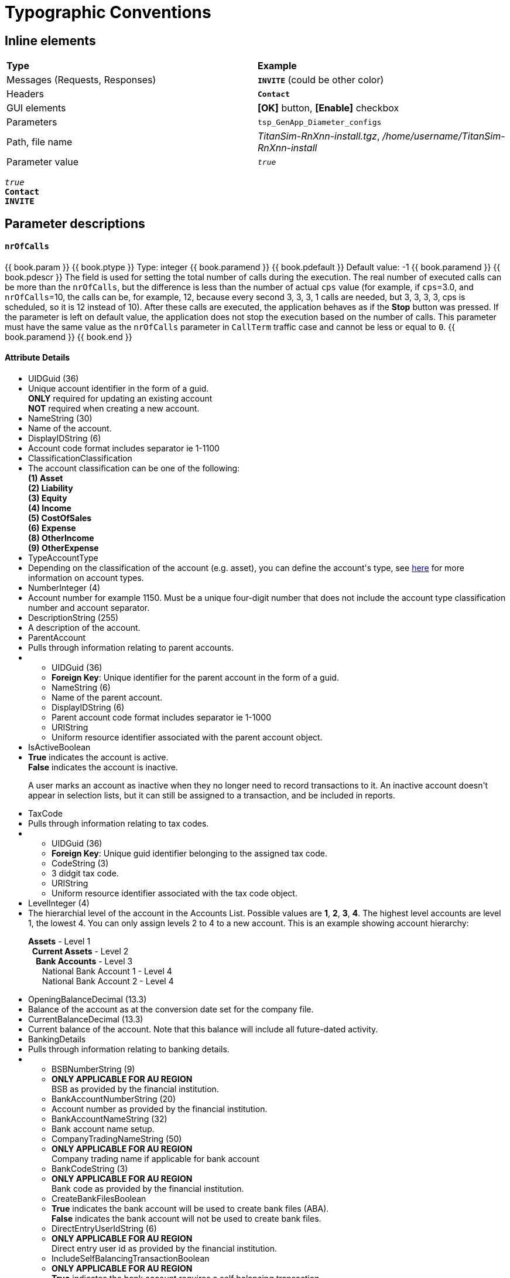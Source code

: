 = Typographic Conventions
:frame: none
:grid: none

== Inline elements

[grid="rows", frame="none"]
|===
|*Type* |  *Example*
| Messages (Requests, Responses) |  *[blue]#`INVITE`#* (could be other color)
| Headers |  *`Contact`*
| GUI elements | *[OK]* button, *[Enable]* checkbox
| Parameters | `tsp_GenApp_Diameter_configs`
| Path, file name | _TitanSim-RnXnn-install.tgz_, _/home/username/TitanSim-RnXnn-install_
| Parameter value | _``true``_
|===

_``true``_ +
*`Contact`* +
*[blue]#`INVITE`#* 

== Parameter descriptions

==== `nrOfCalls`

[subs="quotes"]
++++
{{ book.param }}
{{ book.ptype }}
Type: integer
{{ book.paramend }}
{{ book.pdefault }}
Default value: -1
{{ book.paramend }}
{{ book.pdescr }}
The field is used for setting the total number of calls during the execution.

The real number of executed calls can be more than the `nrOfCalls`, but the difference is less than the number of actual `cps` value (for example, if `cps`=3.0, and `nrOfCalls`=10, the calls can be, for example, 12, because every second 3, 3, 3, 1 calls are needed, but 3, 3, 3, 3, cps is scheduled, so it is 12 instead of 10).

After these calls are executed, the application behaves as if the *Stop* button was pressed.

If the parameter is left on default value, the application does not stop the execution based on the number of calls.

This parameter must have the same value as the `nrOfCalls` parameter in `CallTerm` traffic case and cannot be less or equal to `0`.
{{ book.paramend }}
{{ book.end }}
++++


++++
<div class="span6">
  <h4>Attribute Details</h4>
  <ul border="0" class="apiDocs">
    <li class="attribute required" data-toggle="popover" data-placement="bottom" data-trigger="hover" data-original-title="Description" data-content="Unique account identifier in the form of a guid. <br><strong>ONLY</strong> required for updating an existing account<br> <strong>NOT</strong> required when creating a new account.">UID<span class="type">Guid (36)</span></li><li class="description" style="display: list-item;">Unique account identifier in the form of a guid. <br><strong>ONLY</strong> required for updating an existing account<br> <strong>NOT</strong> required when creating a new account.</li><li class="attribute" data-toggle="popover" data-placement="bottom" data-trigger="hover" data-original-title="Description" data-content="Name of the account.">Name<span class="type">String (30)</span></li><li class="description">Name of the account.</li><li class="attribute" data-toggle="popover" data-placement="bottom" data-trigger="hover" data-original-title="Description" data-content="Account code format includes separator ie 1-1100">DisplayID<span class="type">String (6)</span></li><li class="description">Account code format includes separator ie 1-1100</li><li class="attribute" data-toggle="popover" data-placement="bottom" data-trigger="hover" data-original-title="Description" data-content="The account classification can be one of the following:<br>
<strong>(1) Asset</strong><br>
<strong>(2) Liability</strong><br> 
<strong>(3) Equity</strong><br> 
<strong>(4) Income</strong><br> 
<strong>(5) CostOfSales</strong><br> 
<strong>(6) Expense</strong><br>
<strong>(8) OtherIncome</strong><br> 
<strong>(9) OtherExpense</strong><br>
">Classification<span class="type">Classification</span></li><li class="description">The account classification can be one of the following:<br>
<strong>(1) Asset</strong><br>
<strong>(2) Liability</strong><br> 
<strong>(3) Equity</strong><br> 
<strong>(4) Income</strong><br> 
<strong>(5) CostOfSales</strong><br> 
<strong>(6) Expense</strong><br>
<strong>(8) OtherIncome</strong><br> 
<strong>(9) OtherExpense</strong><br>
</li><li class="attribute required" data-toggle="popover" data-placement="bottom" data-trigger="hover" data-original-title="Description" data-content="Depending on the classification of the account (e.g. asset), you can define the account's type, see <a href=&quot;http://developer.myob.com/docs/read/Glossary#A&quot;>here</a> for more information on account types.">Type<span class="type">AccountType</span></li><li class="description">Depending on the classification of the account (e.g. asset), you can define the account's type, see <a href="http://developer.myob.com/docs/read/Glossary#A">here</a> for more information on account types.</li><li class="attribute required" data-toggle="popover" data-placement="bottom" data-trigger="hover" data-original-title="Description" data-content="Account number for example 1150. Must be a unique four-digit number that does not include the account type classification number and account separator.">Number<span class="type">Integer (4)</span></li><li class="description">Account number for example 1150. Must be a unique four-digit number that does not include the account type classification number and account separator.</li><li class="attribute" data-toggle="popover" data-placement="bottom" data-trigger="hover" data-original-title="Description" data-content="A description of the account.">Description<span class="type">String (255)</span></li><li class="description">A description of the account.</li><li class="attribute" data-toggle="popover" data-placement="bottom" data-trigger="hover" data-original-title="Description" data-content="Pulls through information relating to parent accounts.">ParentAccount</li><li class="description" style="display: list-item;">Pulls through information relating to parent accounts.</li> <li class="subgroupDetails"><ul>
<li class="attribute" data-toggle="popover" data-placement="bottom" data-trigger="hover" data-original-title="Description" data-content="<strong>Foreign Key</strong>: Unique identifier for the parent account in the form of a guid.">UID<span class="type">Guid (36)</span></li><li class="description" style="display: list-item;"><strong>Foreign Key</strong>: Unique identifier for the parent account in the form of a guid.</li><li class="attribute readonly" data-toggle="popover" data-placement="bottom" data-trigger="hover" data-original-title="Description" data-content="Name of the parent account.">Name<span class="type">String (6)</span></li><li class="description" style="display: list-item;">Name of the parent account.</li><li class="attribute readonly" data-toggle="popover" data-placement="bottom" data-trigger="hover" data-original-title="Description" data-content="Parent account code format includes separator ie 1-1000">DisplayID<span class="type">String (6)</span></li><li class="description" style="display: list-item;">Parent account code format includes separator ie 1-1000</li><li class="attribute readonly" data-toggle="popover" data-placement="bottom" data-trigger="hover" data-original-title="Description" data-content="Uniform resource identifier associated with the parent account object.">URI<span class="type">String</span></li><li class="description">Uniform resource identifier associated with the parent account object.</li></ul>
</li><li class="attribute" data-toggle="popover" data-placement="bottom" data-trigger="hover" data-original-title="Description" data-content="<strong>True</strong> indicates the account is active.<br><strong>False</strong> indicates the account is inactive.<br>
<p>A user marks an account as inactive when they no longer need to record transactions to it. An inactive account doesn't appear in selection lists, but it can still be assigned to a transaction, and be included in reports.</p>">IsActive<span class="type">Boolean</span></li><li class="description"><strong>True</strong> indicates the account is active.<br><strong>False</strong> indicates the account is inactive.<br>
<p>A user marks an account as inactive when they no longer need to record transactions to it. An inactive account doesn't appear in selection lists, but it can still be assigned to a transaction, and be included in reports.</p></li><li class="attribute" data-toggle="popover" data-placement="bottom" data-trigger="hover" data-original-title="Description" data-content="Pulls through information relating to tax codes.">TaxCode</li><li class="description">Pulls through information relating to tax codes.</li><li class="subgroupDetails"><ul>
<li class="attribute required" data-toggle="popover" data-placement="bottom" data-trigger="hover" data-original-title="Description" data-content="<strong>Foreign Key</strong>: Unique guid identifier belonging to the assigned tax code.">UID<span class="type">Guid (36)</span></li><li class="description"><strong>Foreign Key</strong>: Unique guid identifier belonging to the assigned tax code.</li><li class="attribute readonly" data-toggle="popover" data-placement="bottom" data-trigger="hover" data-original-title="Description" data-content="3 didgit tax code.">Code<span class="type">String (3)</span></li><li class="description">3 didgit tax code.</li><li class="attribute readonly" data-toggle="popover" data-placement="bottom" data-trigger="hover" data-original-title="Description" data-content="Uniform resource identifier associated with the tax code object.">URI<span class="type">String</span></li><li class="description">Uniform resource identifier associated with the tax code object.</li></ul>
</li><li class="attribute" data-toggle="popover" data-placement="bottom" data-trigger="hover" data-original-title="Description" data-content="The hierarchial level of the account in the Accounts List. Possible values are <strong>1</strong>,&amp;nbsp;<strong>2</strong>,&amp;nbsp;<strong>3</strong>,&amp;nbsp;<strong>4</strong>.&amp;nbsp;The highest level accounts are level 1, the lowest 4. You can only assign levels 2 to 4 to a new account. This is an example showing account hierarchy:
<p><strong>Assets</strong>&amp;nbsp;- Level 1<br><strong>&amp;nbsp; Current Assets</strong>&amp;nbsp;- Level 2<br><strong>&amp;nbsp; &amp;nbsp; Bank Accounts</strong>&amp;nbsp;- Level 3<br>&amp;nbsp; &amp;nbsp; &amp;nbsp; National Bank Account 1 - Level 4<br>&amp;nbsp; &amp;nbsp; &amp;nbsp; National Bank Account 2 - Level 4</p>">Level<span class="type">Integer (4)</span></li><li class="description">The hierarchial level of the account in the Accounts List. Possible values are <strong>1</strong>,&nbsp;<strong>2</strong>,&nbsp;<strong>3</strong>,&nbsp;<strong>4</strong>.&nbsp;The highest level accounts are level 1, the lowest 4. You can only assign levels 2 to 4 to a new account. This is an example showing account hierarchy:
<p><strong>Assets</strong>&nbsp;- Level 1<br><strong>&nbsp; Current Assets</strong>&nbsp;- Level 2<br><strong>&nbsp; &nbsp; Bank Accounts</strong>&nbsp;- Level 3<br>&nbsp; &nbsp; &nbsp; National Bank Account 1 - Level 4<br>&nbsp; &nbsp; &nbsp; National Bank Account 2 - Level 4</p></li><li class="attribute" data-toggle="popover" data-placement="bottom" data-trigger="hover" data-original-title="Description" data-content="Balance of the account as at the conversion date set for the company file.">OpeningBalance<span class="type">Decimal (13.3)</span></li><li class="description">Balance of the account as at the conversion date set for the company file.</li><li class="attribute readonly" data-toggle="popover" data-placement="bottom" data-trigger="hover" data-original-title="Description" data-content="Current balance of the account. Note that this balance will include all future-dated activity.">CurrentBalance<span class="type">Decimal (13.3)</span></li><li class="description">Current balance of the account. Note that this balance will include all future-dated activity.</li><li class="attribute" data-toggle="popover" data-placement="bottom" data-trigger="hover" data-original-title="Description" data-content="Pulls through information relating to banking details.">BankingDetails</li><li class="description">Pulls through information relating to banking details.</li>  <li class="subgroupDetails"><ul>
<li class="attribute" data-toggle="popover" data-placement="bottom" data-trigger="hover" data-original-title="Description" data-content="<strong>ONLY APPLICABLE FOR AU REGION</strong><br>BSB as provided by the financial institution.">BSBNumber<span class="type">String (9)</span></li><li class="description"><strong>ONLY APPLICABLE FOR AU REGION</strong><br>BSB as provided by the financial institution.</li><li class="attribute" data-toggle="popover" data-placement="bottom" data-trigger="hover" data-original-title="Description" data-content="Account number as provided by the financial institution.">BankAccountNumber<span class="type">String (20)</span></li><li class="description">Account number as provided by the financial institution.</li><li class="attribute" data-toggle="popover" data-placement="bottom" data-trigger="hover" data-original-title="Description" data-content="Bank account name setup.">BankAccountName<span class="type">String (32)</span></li><li class="description">Bank account name setup.</li><li class="attribute" data-toggle="popover" data-placement="bottom" data-trigger="hover" data-original-title="Description" data-content="<strong>ONLY APPLICABLE FOR AU REGION</strong><br>Company trading name if applicable for bank account">CompanyTradingName<span class="type">String (50)</span></li><li class="description"><strong>ONLY APPLICABLE FOR AU REGION</strong><br>Company trading name if applicable for bank account</li><li class="attribute" data-toggle="popover" data-placement="bottom" data-trigger="hover" data-original-title="Description" data-content="<strong>ONLY APPLICABLE FOR AU REGION</strong><br>Bank code as provided by the financial institution.">BankCode<span class="type">String (3)</span></li><li class="description"><strong>ONLY APPLICABLE FOR AU REGION</strong><br>Bank code as provided by the financial institution.</li><li class="attribute" data-toggle="popover" data-placement="bottom" data-trigger="hover" data-original-title="Description" data-content="<strong>True</strong> indicates the bank account will be used to create bank files (ABA).<br><strong>False</strong> indicates the bank account will not be used to create bank files.">CreateBankFiles<span class="type">Boolean</span></li><li class="description"><strong>True</strong> indicates the bank account will be used to create bank files (ABA).<br><strong>False</strong> indicates the bank account will not be used to create bank files.</li><li class="attribute" data-toggle="popover" data-placement="bottom" data-trigger="hover" data-original-title="Description" data-content="<strong>ONLY APPLICABLE FOR AU REGION</strong><br>Direct entry user id as provided by the financial institution.">DirectEntryUserId<span class="type">String (6)</span></li><li class="description"><strong>ONLY APPLICABLE FOR AU REGION</strong><br>Direct entry user id as provided by the financial institution.</li><li class="attribute" data-toggle="popover" data-placement="bottom" data-trigger="hover" data-original-title="Description" data-content="<strong>ONLY APPLICABLE FOR AU REGION</strong><br><strong>True</strong> indicates the bank account requires a self balancing transaction.<br><strong>False</strong> indicates the bank account does not require a self balancing transaction.">IncludeSelfBalancingTransaction<span class="type">Boolean</span></li><li class="description"><strong>ONLY APPLICABLE FOR AU REGION</strong><br><strong>True</strong> indicates the bank account requires a self balancing transaction.<br><strong>False</strong> indicates the bank account does not require a self balancing transaction.</li><li class="attribute" data-toggle="popover" data-placement="bottom" data-trigger="hover" data-original-title="Description" data-content="Statement particulars assigned to the bank account.">StatementParticulars<span class="type">String (12)</span></li><li class="description">Statement particulars assigned to the bank account.</li><li class="attribute" data-toggle="popover" data-placement="bottom" data-trigger="hover" data-original-title="Description" data-content="<strong>ONLY APPLICABLE FOR NZ REGION.</strong><br>Code attached to electronic payment.">StatementCode<span class="type">String</span></li><li class="description"><strong>ONLY APPLICABLE FOR NZ REGION.</strong><br>Code attached to electronic payment.</li><li class="attribute" data-toggle="popover" data-placement="bottom" data-trigger="hover" data-original-title="Description" data-content="<strong>ONLY APPLICABLE FOR NZ REGION.</strong><br>Reference attached to electronic payment.">StatementReference<span class="type">String</span></li><li class="description"><strong>ONLY APPLICABLE FOR NZ REGION.</strong><br>Reference attached to electronic payment.</li></ul>
</li><li class="attribute" data-toggle="popover" data-placement="bottom" data-trigger="hover" data-original-title="Description" data-content="<strong>True</strong> indicates the account is a header account.Header accounts are used to organise, group and subtotal accounts in the Accounts List and reports.<br><strong>False</strong> indicates the account is a detail account. Only detail accounts can be assigned to transactions.">IsHeader<span class="type">Boolean</span></li><li class="description"><strong>True</strong> indicates the account is a header account.Header accounts are used to organise, group and subtotal accounts in the Accounts List and reports.<br><strong>False</strong> indicates the account is a detail account. Only detail accounts can be assigned to transactions.</li><li class="attribute readonly" data-toggle="popover" data-placement="bottom" data-trigger="hover" data-original-title="Description" data-content="Uniform resource identifier encompasses all types of names and addresses that refer to objects on the web.">URI<span class="type">String</span></li><li class="description">Uniform resource identifier encompasses all types of names and addresses that refer to objects on the web.</li><li class="attribute required" data-toggle="popover" data-placement="bottom" data-trigger="hover" data-original-title="Description" data-content="Number value that changes upon a record update, can be used for change control but does does not preserve a date or a time.<br><strong>ONLY</strong> required for updating an existing account.<br> <strong>NOT</strong> required when creating a new account.">RowVersion<span class="type">String</span></li><li class="description">Number value that changes upon a record update, can be used for change control but does does not preserve a date or a time.<br><strong>ONLY</strong> required for updating an existing account.<br> <strong>NOT</strong> required when creating a new account.</li>
  </ul>
  <p><br><a href="/api/accountright/api-overview/retrieving-data/#PAGING"><strong>Paging:</strong></a> default page size is set to 400 with a maximum of 1000 results.</p>
</div>
++++

== Code example

[subs="quotes",source]
----
tsp_IMS_Configuration_Scenarios.trafficCases.trafficSpecific.media :=
          {
            enabled := true,
            generator := {
              mlsim :=     
              {
                [red]#enabled := true,#
                enableMLSimPlus := true,
----

++++
{{ book.toggle }} This is some text in a collapsible layout. {{ book.end }}{{ book.end }}{{ book.end }}
++++

=== Code example with callouts

[source]
----
tsp_IMS_Configuration_Scenarios.trafficCases.trafficSpecific.media :=
          {
            enabled := true,
            generator := {
              mlsim :=     
              {
                enabled := true,            // <1>
                enableMLSimPlus := true,    // <2>
----
<1> Callout 1
<2> Callout 2

=== User Inputs

  asciidoc -a data-uri -a icons -a toc -a max-width=55em article.txt
  
== Admonitions

++++
{{ book.note }} This is a note {{ book.end }}
++++


++++
{{ book.tip }} This is a tip {{ book.end }}
++++


++++
{{ book.warning }} This is important info {{ book.end }}
++++


++++
{{ book.danger }} This is a warning {{ book.end }}
++++


> **Hint** This is a tip



> **Info** This is a note



> **Caution** This is important info



> **Danger** This is a warning


> ==== Info::Note
> 
> This is a note


> ==== Hint::Tip
> 
> This is a tip


> ==== Warning::Important
> 
> This is important info


> ==== Danger::Warning
> 
> This is a warning

